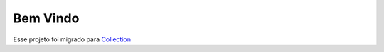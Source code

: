 =========
Bem Vindo
=========

Esse projeto foi migrado para Collection_ 

.. _Collection: https://cajudev.readthedocs.io/projects/collection/pt/v4/